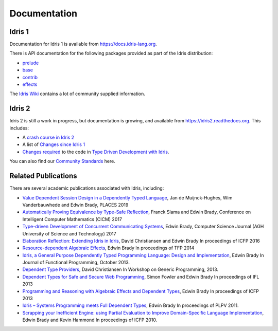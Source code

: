 Documentation
=============

Idris 1
-------

Documentation for Idris 1 is available from
`https://docs.idris-lang.org <https://docs.idris-lang.org/>`_.

There is API documentation for the following packages provided as part of the Idris distribution:

* `prelude <https://www.idris-lang.org/docs/current/prelude_doc/>`_
* `base <https://www.idris-lang.org/docs/current/base_doc/>`_
* `contrib <https://www.idris-lang.org/docs/current/contrib_doc/>`_
* `effects <https://www.idris-lang.org/docs/current/effects_doc/>`_

The `Idris Wiki <https://github.com/idris-lang/Idris-dev/wiki>`_ contains
a lot of community supplied information. 

Idris 2
-------

Idris 2 is still a work in progress, but documentation is growing, and
available from
`https://idris2.readthedocs.org <https://idris2.readthedocs.io/>`_.
This includes:

* A `crash course in Idris 2 <https://idris2.readthedocs.io/en/latest/tutorial/index.html>`_
* A list of `Changes since Idris 1 <https://idris2.readthedocs.io/en/latest/updates/updates.html>`_
* `Changes required <https://idris2.readthedocs.io/en/latest/typedd/typedd.html>`_
  to the code in `Type Driven Development with Idris <https://www.manning.com/books/type-driven-development-with-idris>`_.

You can also find our `Community Standards <{filename}./standards.rst>`_ here.

Related Publications
--------------------

There are several academic publications associated with Idris, including:

* `Value Dependent Session Design in a Dependently Typed Language <https://www.type-driven.org.uk/edwinb/papers/places2019.pdf>`_, Jan de Muijnck-Hughes, Wim Vanderbauwhede and Edwin Brady,
  PLACES 2019
* `Automatically Proving Equivalence by Type-Safe Reflection <https://www.type-driven.org.uk/edwinb/papers/cicm17.pdf>`_, Franck Slama and Edwin Brady,
  Conference on Intelligent Computer Mathematics (CICM) 2017
* `Type-driven Development of Concurrent Communicating Systems <https://www.type-driven.org.uk/edwinb/papers/tdd-conc.pdf>`_, Edwin Brady,
  Computer Science Journal (AGH University of Science and Technology) 2017
* `Elaboration Reflection: Extending Idris in Idris <https://www.type-driven.org.uk/edwinb/papers/elab-reflection.pdf>`_, David Christiansen and Edwin Brady
  In proceedings of ICFP 2016
* `Resource-dependent Algebraic Effects <https://www.type-driven.org.uk/edwinb/papers/dep-eff.pdf>`_, Edwin Brady
  In proceedings of TFP 2014
* `Idris, a General Purpose Dependently Typed Programming Language: Design and Implementation <https://www.type-driven.org.uk/edwinb/papers/impldtp.pdf>`_, Edwin Brady
  In Journal of Functional Programming, October 2013.
* `Dependent Type Providers <http://www.davidchristiansen.dk/pubs/dependent-type-providers.pdf>`_, David Christiansen
  In Workshop on Generic Programming, 2013.
* `Dependent Types for Safe and Secure Web Programming <https://www.type-driven.org.uk/edwinb/papers/ifl2013.pdf>`_, Simon Fowler and Edwin Brady
  In proceedings of IFL 2013
* `Programming and Reasoning with Algebraic Effects and Dependent Types <https://www.type-driven.org.uk/edwinb/papers/effects.pdf>`_, Edwin Brady
  In proceedings of ICFP 2013
* `Idris – Systems Programming meets Full Dependent Types <https://www.type-driven.org.uk/edwinb/papers/plpv11.pdf>`_, Edwin Brady
  In proceedings of PLPV 2011.
* `Scrapping your Inefficient Engine: using Partial Evaluation to Improve Domain-Specific Language Implementation <https://www.type-driven.org.uk/edwinb/papers/icfp10.pdf>`_, Edwin Brady and Kevin Hammond
  In proceedings of ICFP 2010.


